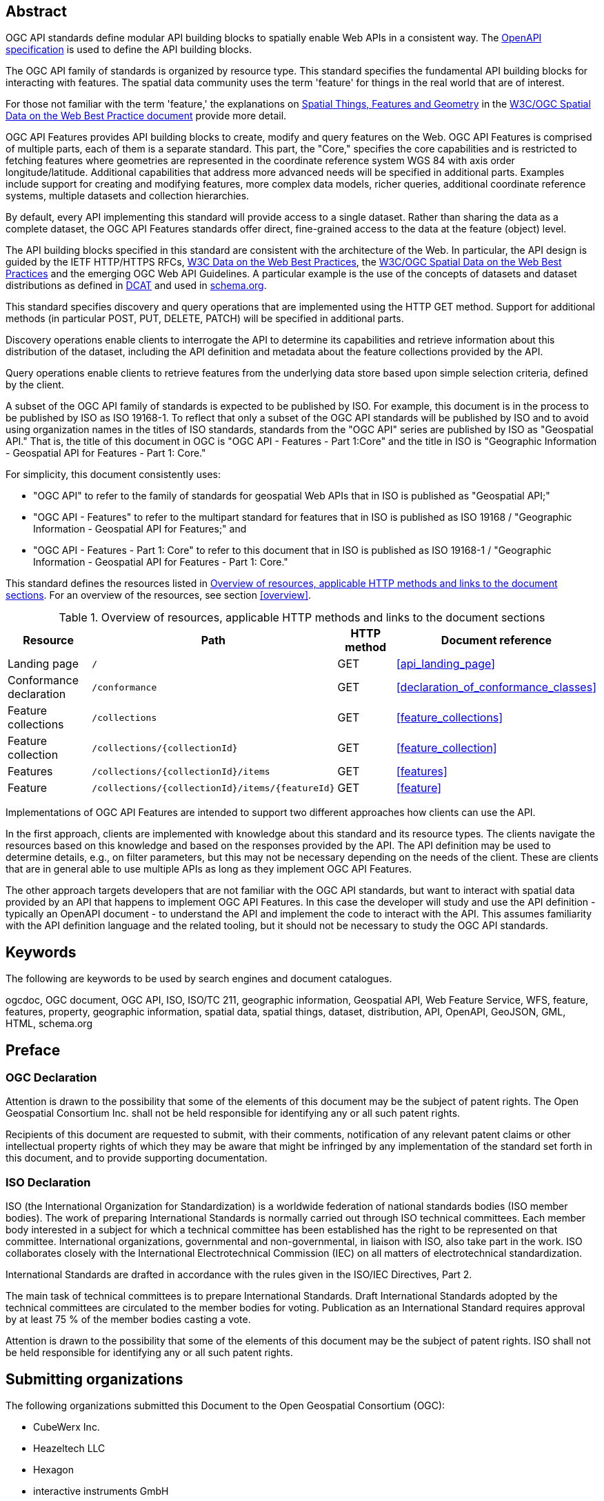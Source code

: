 
[abstract]
== Abstract

OGC API standards define modular API building blocks to spatially enable Web APIs in a consistent way. The <<openapi,OpenAPI specification>> is used to define the API building blocks.

The OGC API family of standards is organized by resource type. This standard specifies the fundamental API building blocks for interacting with features. The spatial data community uses the term 'feature' for things in the real world that are of interest.

For those not familiar with the term 'feature,' the explanations on https://www.w3.org/TR/sdw-bp/#spatial-things-features-and-geometry[Spatial Things, Features and Geometry] in the <<spatial_data_wbp,W3C/OGC Spatial Data on the Web Best Practice document>> provide more detail.

OGC API Features provides API building blocks to create, modify and query features on the Web. OGC API Features is comprised of multiple parts, each of them is a separate standard. This part, the "Core," specifies the core capabilities and is restricted to fetching features where geometries are represented in the coordinate reference system WGS 84 with axis order longitude/latitude. Additional capabilities that address more advanced needs will be specified in additional parts. Examples include support for creating and modifying features, more complex data models, richer queries, additional coordinate reference systems, multiple datasets and collection hierarchies.

By default, every API implementing this standard will provide access to a single dataset. Rather than sharing the data as a complete dataset, the OGC API Features standards offer direct, fine-grained access to the data at the feature (object) level.

The API building blocks specified in this standard are consistent with the architecture of the Web. In particular, the API design is guided by the IETF HTTP/HTTPS RFCs, <<data_wbp,W3C Data on the Web Best Practices>>, the <<spatial_data_wbp,W3C/OGC Spatial Data on the Web Best Practices>> and the emerging OGC Web API Guidelines. A particular example is the use of the concepts of datasets and dataset distributions as defined in <<dcat,DCAT>> and used in <<schema,schema.org>>.

This standard specifies discovery and query operations that are implemented using the HTTP GET method. Support for additional methods (in particular POST, PUT, DELETE, PATCH) will be specified in additional parts.

Discovery operations enable clients to interrogate the API to determine its capabilities and retrieve information about this distribution of the dataset, including the API definition and metadata about the feature collections provided by the API.

Query operations enable clients to retrieve features from the underlying data store based upon simple selection criteria, defined by the client.

A subset of the OGC API family of standards is expected to be published by ISO. For example, this document is in the process to be published by ISO as ISO 19168-1. To reflect that only a subset of the OGC API standards will be published by ISO and to avoid using organization names in the titles of ISO standards, standards from the "OGC API" series are published by ISO as "Geospatial API." That is, the title of this document in OGC is "OGC API - Features - Part 1:Core" and the title in ISO is "Geographic Information - Geospatial API for Features - Part 1: Core."

For simplicity, this document consistently uses:

* "OGC API" to refer to the family of standards for geospatial Web APIs that in ISO is published as "Geospatial API;"

* "OGC API - Features" to refer to the multipart standard for features that in ISO is published as ISO 19168 / "Geographic Information - Geospatial API for Features;" and

* "OGC API - Features - Part 1: Core" to refer to this document that in ISO is published as ISO 19168-1 / "Geographic Information - Geospatial API for Features - Part 1: Core."

This standard defines the resources listed in <<table_overview>>. For an overview of the resources, see section <<overview>>.

[[table_overview]]
.Overview of resources, applicable HTTP methods and links to the document sections
|===
h| Resource h| Path h| HTTP method h| Document reference
| Landing page | `/` | GET | <<api_landing_page>>
| Conformance declaration | `/conformance` | GET | <<declaration_of_conformance_classes>>
| Feature collections | `/collections` | GET | <<feature_collections>>
| Feature collection | `/collections/{collectionId}` | GET | <<feature_collection>>
| Features | `/collections/{collectionId}/items` | GET | <<features>>
| Feature | `/collections/{collectionId}/items/{featureId}` | GET | <<feature>>
|===

Implementations of OGC API Features are intended to support two different approaches how clients can use the API.

In the first approach, clients are implemented with knowledge about this standard and its resource types. The clients navigate the resources based on this knowledge and based on the responses provided by the API. The API definition may be used to determine details, e.g., on filter parameters, but this may not be necessary depending on the needs of the client. These are clients that are in general able to use multiple APIs as long as they implement OGC API Features.

The other approach targets developers that are not familiar with the OGC API standards, but want to interact with spatial data provided by an API that happens to implement OGC API Features. In this case the developer will study and use the API definition - typically an OpenAPI document - to understand the API and implement the code to interact with the API. This assumes familiarity with the API definition language and the related tooling, but it should not be necessary to study the OGC API standards.

[preface]
== Keywords

The following are keywords to be used by search engines and document catalogues.

ogcdoc, OGC document, OGC API, ISO, ISO/TC 211, geographic information, Geospatial API, Web Feature Service, WFS, feature, features, property, geographic information, spatial data, spatial things, dataset, distribution, API, OpenAPI, GeoJSON, GML, HTML, schema.org

[preface]
== Preface

=== OGC Declaration

Attention is drawn to the possibility that some of the elements of this document may be the subject of patent rights. The Open Geospatial Consortium Inc. shall not be held responsible for identifying any or all such patent rights.

Recipients of this document are requested to submit, with their comments, notification of any relevant patent claims or other intellectual property rights of which they may be aware that might be infringed by any implementation of the standard set forth in this document, and to provide supporting documentation.

=== ISO Declaration

ISO (the International Organization for Standardization) is a worldwide federation of national standards bodies (ISO member bodies). The work of preparing International Standards is normally carried out through ISO technical committees. Each member body interested in a subject for which a technical committee has been established has the right to be represented on that committee. International organizations, governmental and non-governmental, in liaison with ISO, also take part in the work. ISO collaborates closely with the International Electrotechnical Commission (IEC) on all matters of electrotechnical standardization.

International Standards are drafted in accordance with the rules given in the ISO/IEC Directives, Part 2.

The main task of technical committees is to prepare International Standards. Draft International Standards adopted by the technical committees are circulated to the member bodies for voting. Publication as an International Standard requires approval by at least 75 % of the member bodies casting a vote.

Attention is drawn to the possibility that some of the elements of this document may be the subject of patent rights. ISO shall not be held responsible for identifying any or all such patent rights.

[preface]
== Submitting organizations

The following organizations submitted this Document to the Open Geospatial Consortium (OGC):

* CubeWerx Inc.
* Heazeltech LLC
* Hexagon
* interactive instruments GmbH
* Ordnance Survey
* Planet Labs
* US Army Geospatial Center (AGC)

[preface]
== Submitters

All questions regarding this submission should be directed to the editors or the submitters:

[%unnumbered]
|===
h|Name h| Affiliation
| Clemens Portele _(editor)_ | interactive instruments GmbH
| Panagiotis (Peter) A. Vretanos _(editor)_ | CubeWerx Inc.
| Charles Heazel _(editor)_ | Heazeltech LLC
| Michael Gordon | Ordnance Survey
| Jeff Harrison | US Army Geospatial Center (AGC)
| Chris Holmes | Planet Labs
| Frédéric Houbie | Hexagon
|===

